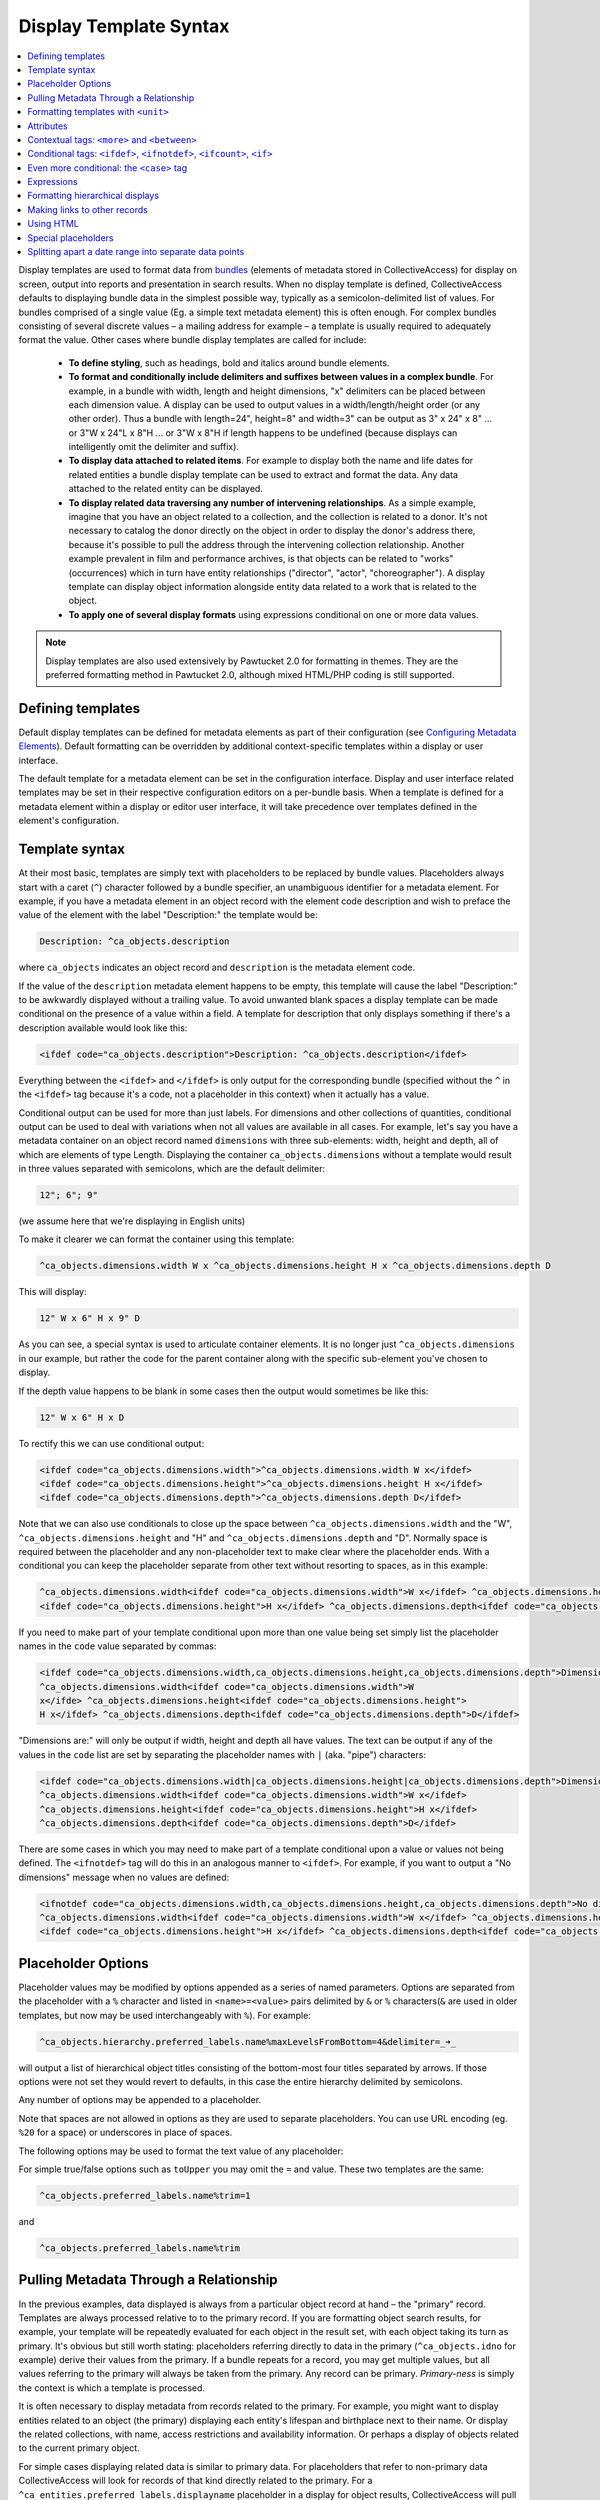 .. _display_templates:

Display Template Syntax
=======================

.. contents::
   :local:
   
Display templates are used to format data from `bundles <https://manual.collectiveaccess.org/providence/user/reference/glossaries/Bundles.html>`_ (elements of metadata stored in CollectiveAccess) for display on screen, output into reports and presentation in search results. When no display template is defined, CollectiveAccess defaults to displaying bundle data in the simplest possible way, typically as a semicolon-delimited list of values. For bundles comprised of a single value (Eg. a simple text metadata element) this is often enough. For complex bundles consisting of several discrete values – a mailing address for example – a template is usually required to adequately format the value. Other cases where bundle display templates are called for include:

    - **To define styling**, such as headings, bold and italics around bundle elements.
    - **To format and conditionally include delimiters and suffixes between values in a complex bundle**. For example, in a bundle with width, length and height dimensions, "x" delimiters can be placed between each dimension value. A display can be used to output values in a width/length/height order (or any other order). Thus a bundle with length=24", height=8" and width=3" can be output as 3" x 24" x 8" ... or 3"W x 24"L x 8"H ... or 3"W x 8"H if length happens to be undefined (because displays can intelligently omit the delimiter and suffix).
    - **To display data attached to related items**. For example to display both the name and life dates for related entities a bundle display template can be used to extract and format the data. Any data attached to the related entity can be displayed.
    - **To display related data traversing any number of intervening relationships**. As a simple example, imagine that you have an object related to a collection, and the collection is related to a donor. It's not necessary to catalog the donor directly on the object in order to display the donor's address there, because it's possible to pull the address through the intervening collection relationship. Another example prevalent in film and performance archives, is that objects can be related to "works" (occurrences) which in turn have entity relationships ("director", "actor", "choreographer"). A display template can display object information alongside entity data related to a work that is related to the object.
    - **To apply one of several display formats** using expressions conditional on one or more data values.

.. note:: Display templates are also used extensively by Pawtucket 2.0 for formatting in themes. They are the preferred formatting method in Pawtucket 2.0, although mixed HTML/PHP coding is still supported.

Defining templates
^^^^^^^^^^^^^^^^^^
Default display templates can be defined for metadata elements as part of their configuration (see `Configuring Metadata Elements <https://manual.collectiveaccess.org/providence/user/editing/metadataelements.html>`_). Default formatting can be overridden by additional context-specific templates within a display or user interface.

The default template for a metadata element can be set in the configuration interface. Display and user interface related templates may be set in their respective configuration editors on a per-bundle basis. When a template is defined for a metadata element within a display or editor user interface, it will take precedence over templates defined in the element's configuration.

Template syntax
^^^^^^^^^^^^^^^
At their most basic, templates are simply text with placeholders to be replaced by bundle values. Placeholders always start with a caret (``^``) character followed by a bundle specifier, an unambiguous identifier for a metadata element. For example, if you have a metadata element in an object record with the element code description and wish to preface the value of the element with the label "Description:" the template would be:

.. code-block:: text

    Description: ^ca_objects.description

where ``ca_objects`` indicates an object record and ``description`` is the metadata element code.

If the value of the ``description`` metadata element happens to be empty, this template will cause the label "Description:" to be awkwardly displayed without a trailing value. To avoid unwanted blank spaces a display template can be made conditional on the presence of a value within a field. A template for description that only displays something if there's a description available would look like this:

.. code-block:: text

    <ifdef code="ca_objects.description">Description: ^ca_objects.description</ifdef>

Everything between the ``<ifdef>`` and ``</ifdef>`` is only output for the corresponding bundle (specified without the ``^`` in the ``<ifdef>`` tag because it's a code, not a placeholder in this context) when it actually has a value.

Conditional output can be used for more than just labels. For dimensions and other collections of quantities, conditional output can be used to deal with variations when not all values are available in all cases. For example, let's say you have a metadata container on an object record named ``dimensions`` with three sub-elements: width, height and depth, all of which are elements of type Length. Displaying the container ``ca_objects.dimensions`` without a template would result in three values separated with semicolons, which are the default delimiter:

.. code-block:: text

    12"; 6"; 9"

(we assume here that we're displaying in English units)

To make it clearer we can format the container using this template:

.. code-block:: text

    ^ca_objects.dimensions.width W x ^ca_objects.dimensions.height H x ^ca_objects.dimensions.depth D

This will display:

.. code-block:: text

    12" W x 6" H x 9" D

As you can see, a special syntax is used to articulate container elements. It is no longer just ``^ca_objects.dimensions`` in our example, but rather the code for the parent container along with the specific sub-element you've chosen to display.

If the depth value happens to be blank in some cases then the output would sometimes be like this:

.. code-block:: text

    12" W x 6" H x D

To rectify this we can use conditional output:

.. code-block:: none

    <ifdef code="ca_objects.dimensions.width">^ca_objects.dimensions.width W x</ifdef>
    <ifdef code="ca_objects.dimensions.height">^ca_objects.dimensions.height H x</ifdef>
    <ifdef code="ca_objects.dimensions.depth">^ca_objects.dimensions.depth D</ifdef>

Note that we can also use conditionals to close up the space between ``^ca_objects.dimensions.width`` and the "W",
``^ca_objects.dimensions.height`` and "H" and ``^ca_objects.dimensions.depth`` and "D". Normally space is required between the placeholder and any non-placeholder text to make clear where the placeholder ends. With a conditional you can keep the placeholder separate from other text without resorting to spaces, as in this example:

.. code-block:: none

    ^ca_objects.dimensions.width<ifdef code="ca_objects.dimensions.width">W x</ifdef> ^ca_objects.dimensions.height
    <ifdef code="ca_objects.dimensions.height">H x</ifdef> ^ca_objects.dimensions.depth<ifdef code="ca_objects.dimensions.depth">D</ifdef>

If you need to make part of your template conditional upon more than one value being set simply list the placeholder names in the ``code`` value separated by commas:

.. code-block:: none

    <ifdef code="ca_objects.dimensions.width,ca_objects.dimensions.height,ca_objects.dimensions.depth">Dimensions are: </ifdef>
    ^ca_objects.dimensions.width<ifdef code="ca_objects.dimensions.width">W
    x</ifde> ^ca_objects.dimensions.height<ifdef code="ca_objects.dimensions.height">
    H x</ifdef> ^ca_objects.dimensions.depth<ifdef code="ca_objects.dimensions.depth">D</ifdef>

"Dimensions are:" will only be output if width, height and depth all have values. The text can be output if any of the values in the ``code`` list are set by separating the placeholder names with ``|`` (aka. "pipe") characters:

.. code-block:: none

    <ifdef code="ca_objects.dimensions.width|ca_objects.dimensions.height|ca_objects.dimensions.depth">Dimensions are: </ifdef>
    ^ca_objects.dimensions.width<ifdef code="ca_objects.dimensions.width">W x</ifdef>
    ^ca_objects.dimensions.height<ifdef code="ca_objects.dimensions.height">H x</ifdef>
    ^ca_objects.dimensions.depth<ifdef code="ca_objects.dimensions.depth">D</ifdef>

There are some cases in which you may need to make part of a template conditional upon a value or values not being defined. The ``<ifnotdef>`` tag will do this in an analogous manner to ``<ifdef>``. For example, if you want to output a "No dimensions" message when no values are defined:

.. code-block:: none

    <ifnotdef code="ca_objects.dimensions.width,ca_objects.dimensions.height,ca_objects.dimensions.depth">No dimensions are set</ifnotdef>
    ^ca_objects.dimensions.width<ifdef code="ca_objects.dimensions.width">W x</ifdef> ^ca_objects.dimensions.height
    <ifdef code="ca_objects.dimensions.height">H x</ifdef> ^ca_objects.dimensions.depth<ifdef code="ca_objects.dimensions.depth">D</ifdef>

Placeholder Options
^^^^^^^^^^^^^^^^^^^
Placeholder values may be modified by options appended as a series of named parameters. Options are separated from the placeholder with a ``%`` character and listed in ``<name>=<value>`` pairs delimited by ``&`` or ``%`` characters(``&`` are used in older templates, but now may be used interchangeably with ``%``). For example:

.. code-block:: text

    ^ca_objects.hierarchy.preferred_labels.name%maxLevelsFromBottom=4&delimiter=_➜_

will output a list of hierarchical object titles consisting of the bottom-most four titles separated by arrows. If those options were not set they would revert to defaults, in this case the entire hierarchy delimited by semicolons.

Any number of options may be appended to a placeholder.

Note that spaces are not allowed in options as they are used to separate placeholders. You can use URL encoding (eg. ``%20`` for a space) or underscores in place of spaces.

The following options may be used to format the text value of any placeholder:

.. csv-table::
   :widths: 25, 75
   :header-rows: 1
   :file: placeholder_options.csv

For simple true/false options such as ``toUpper`` you may omit the ``=`` and value. These two templates are the same:

.. code-block:: text

    ^ca_objects.preferred_labels.name%trim=1

and

.. code-block:: text

    ^ca_objects.preferred_labels.name%trim

Pulling Metadata Through a Relationship
^^^^^^^^^^^^^^^^^^^^^^^^^^^^^^^^^^^^^^^

In the previous examples, data displayed is always from a particular object record at hand – the "primary" record. Templates are always processed relative to to the primary record. If you are formatting object search results, for example, your template will be repeatedly evaluated for each object in the result set, with each object taking its turn as primary. It's obvious but still worth stating: placeholders referring directly to data in the primary (``^ca_objects.idno`` for example) derive their values from the primary. If a bundle repeats for a record, you may get multiple values, but all values referring to the primary will always be taken from the primary. Any record can be primary. *Primary-ness* is simply the context is which a template is processed.

It is often necessary to display metadata from records related to the primary. For example, you might want to display entities related to an object (the primary) displaying each entity's lifespan and birthplace next to their name. Or display the related collections, with name, access restrictions and availability information. Or perhaps a display of objects related to the current primary object.

For simple cases displaying related data is similar to primary data. For placeholders that refer to non-primary data CollectiveAccess will look for records of that kind directly related to the primary. For a ``^ca_entities.preferred_labels.displayname`` placeholder in a display for object results, CollectiveAccess will pull the names of all entities directly related to the primary object. Using our sample data:

.. code-block:: text

    ^ca_entities.preferred_labels.displayname

will result in a list of display names for related entities, separated by semicolons (the default delimiter):

.. code-block:: text

    George Tilyou; Elmer Dundy

To pull data from related records of the same kind as the primary (Ex. objects related to an object) add "related" to the bundle specifier:

.. code-block:: text

    ^ca_objects.related.preferred_labels.displayname

With our sample data this will result in the title of the object related to the primary being returned. You can include "related" in specifiers for any kind of related record but it is only required when things would otherwise be ambiguous without it.

You may pull any data in the related entity records using similarly constructed placeholders. For example, this template:

.. code-block:: text

    ^ca_entities.preferred_labels.displayname (Life dates: ^ca_entities.life_span)

will return

.. code-block:: text

    George Tilyou; Elmer Dundy; (Life dates: 1865 - 1914; 1862 - 1907)

Each placeholder is evaluated separately and a list of values returned in its place. To format several related data elements in a block, as well as to display indirectly related data (such as the related entity's birthplaces), set custom delimiters and other options a new template directive, the ``<unit>`` tag, is needed.

Formatting templates with ``<unit>``
^^^^^^^^^^^^^^^^^^^^^^^^^^^^^^^^^^^^^^^^
``<unit>`` tags allow you to break your templates into sub-templates that are evaluated independently and then reassembled for final output. Using the ``<unit>`` ``relativeTo`` attribute, the primary record of the template may be transformed into one or more related records, repeating values from the primary (e.g. values in a repeating container) or a set of hierarchical values, and the sub-template evaluated for each.

``<unit>`` and ``relativeTo`` enable a host of useful (and often complex) formatting transformations:

- When a record has repeating containers. Say you have a repeating address container on an entity record to accommodate multiple address changes. If you format your display template without specifying that each instance of the container needs to be displayed as a unit the result will be a single address in return, no matter how many addresses are entered, and each placeholder will contain the values for all of the addresses - a nonsensical way to display an address list. Wrapping the address portion of the template in ``<unit>`` tags and specifying that it be evaluated relative to the repeating address element, rather than the primary record itself, will force the template contained within to be evaluated once per repeating address value, resulting in an independently formatted value for each address. Ex.

   .. code-block:: none

     <unit relativeTo="ca_entities.address">
    ^ca_entities.address.street_address<br/>^ca_entities.address.city, ^ca_entities.address.state ^ca_entities.address.zip_code<br/>
     </unit>


  The ``relativeTo`` option in the ``<unit>`` tag forces the sub-template to be evaluated once per address value in the primary record.

- When you need to present more than one data element from related records side-by-side. In the previous section we saw how different placeholders referencing the same related records always return separate lists, one per placeholder. When displayed side-by-side the result is a series of lists rather than the discrete blocks of output for each related item that are more typically desired. ``<unit>`` tags make it possible to define sub-templates that are evaluated repeatedly, as many times as there are related records. Our example in the previous section reformatted with ``<unit>`` tags like this:

   .. code-block:: text

    <unit relativeTo="ca_entities">^ca_entities.preferred_labels.displayname (Life dates: ^ca_entities.life_span)</unit>

  results in this output:

   .. code-block:: text

    George Tilyou (Life dates: 1865 - 1914); Elmer Dundy (Life dates: 1862 - 1907)

  Here the ``relativeTo`` option in the ``<unit>`` tag shifts the primary record to be each related entity in turn, in the sub-template defined by the ``<unit>`` only.

- When you need to set display options for part of a template. ``<unit>`` tags provide options to modify output for sub-templates. You can set the delimiter for repeating values using the delimiter option, or restrict the related items displayed by relationship type or related item type using restrictToRelationshipTypes and restrictToTypes respectively (or their counterparts excludeRelationshipTypes and excludeTypes). (You can also set options on individual placeholders, but declaring options on ``<unit>`` tags is usually more convenient and always more readable). Ex.

   .. code-block:: none

    <unit relativeTo="ca_entities" restrictToRelationshipTypes="actor, director, producer">
    ^ca_entities.preferred_labels.displayname (Life dates: ^ca_entities.life_span)
    </unit>

- When you need to display metadata relating to hierarchical records. Without the ``<unit>`` tag, there's no way to individually list child records and accompanying metadata in a display. With the ``<unit>`` tag you can display parent and/or child records and hierarchical paths as discrete, complex units, by making the unit ``relativeTo`` the hierarchical record set. Ex.

   .. code-block:: text

    <unit relativeTo="ca_list_items.hierarchy"><p>^ca_list_items.preferred_labels.name_plural (ca_list_items.idno)</p></unit>

  Here the ``relativeTo`` option in the ``<unit>`` tag shifts the primary record to be each related list item in the hierarchy in turn, in the sub-template defined by the ``<unit>`` only.

- When you need to pull metadata through an indirect relationship. Without the ``<unit>`` tag only metadata from records directly related to the primary can be displayed in a template. In our sample data, this means only the entities related to the primary object can be displayed. The birthplace data related to each entity cannot. By using ``<unit>`` tags nested within one another and specifying the ``relativeTo`` option we can shift the primary record for a sub-template across any number of relationships. We might call this "Six Degrees of Kevin Bacon for CollectiveAccess" where A is related to B which is related to C. For example, if the primary is an object, and you need to display place data from entities related to objects (not places related directly to the object), the following template would do the job:

   .. code-block:: none

    Object is ^ca_objects.preferred_labels.name;
    Entities are: <unit relativeTo="ca_entities">^ca_entities.preferred_labels.displayname
    (Birthplace: <unit relativeTo="ca_places">^ca_places.preferred_labels.name</unit></unit>

  Each ``unit`` shifts the primary by one relational "jump." Nesting ``<units>`` allows shifts to accumulate because they are always evaluated relative to their context. Thus entities related to objects are grabbed, and then places related to those entities.

Attributes
^^^^^^^^^^^^

``<unit>`` tags may take any of the following attributes:

.. csv-table::
   :widths: 25, 25, 25, 25
   :header-rows: 1
   :file: unit_attributes.csv

The ``<unit>`` tag presents many opportunities for complex display formatting which are explained in more detail, along with examples, :ref:`here <template_unit>`.

You can limit the number of values returned from a ``<unit>`` operating on a repeating value using the start and limit unit attributes described previously. You can display text indicating how many values were not shown using the ``<whenunitomits>`` tag following a ``<unit>``. For example, to show the first 5 related entities and then a message with the total number:

.. code-block:: none

    <code>
    <unit relativeTo="ca_entities" delimiter=", " start="0" length="5">^ca_entities.preferred_labels.displayname</unit><whenunitomits> and ^omitcount more</whenunitomits>
    </code>

The ``^omitcount`` placeholder can be used within the ``<unit>`` or ``<whenunitomits>`` tag. The ``<whenunitomits>`` tag always refers to the number of values omitted in the ``<unit>`` before it in the template and will be suppressed when no values from the previous ``<unit>`` are hidden.

Contextual tags: ``<more>`` and ``<between>``
^^^^^^^^^^^^^^^^^^^^^^^^^^^^^^^^^^^^^^^^^^^^^^^

Templates using ``<ifdef>`` and ``<ifnotdef>`` can get long and unruly when they include many elements dependent on the state of multiple placeholders. To help make such templates more manageable two tags are available that control output based solely upon their position in a template, obviating the need for long lists of placeholder names.

The ``<more>`` tag will output content if any placeholders following it have a value. Thus this template:

.. code-block:: text

    ^ca_objects.description <more><br/>The source for this was: </more>^ca_objects.description_source

will output this (assuming both ``description`` and ``description_source`` are set to "A metal pan" and "1978 auction catalogue" respectively):

.. code-block:: none

    A metal pan
    The source for this was: 1978 auction catalogue

If ``description_source`` was empty the output would be:

.. code-block:: text

    A metal pan

The ``<between>`` tag will output content if any placeholders before it in the template and the placeholder directly following it in the template have values. This makes delimiting lists of values more compact than options using ``<ifdef>``:

.. code-block:: text

    ^ca_objects.dimensions.width <between>x</between> ^ca_objects.dimensions.height <between>x</between> ^depth

The output of this would be the defined dimensions with a single "x" delimiter between each pair.

Conditional tags: ``<ifdef>``, ``<ifnotdef>``, ``<ifcount>``, ``<if>``
^^^^^^^^^^^^^^^^^^^^^^^^^^^^^^^^^^^^^^^^^^^^^^^^^^^^^^^^^^^^^^^^^^^^^^^^^^
As mentioned earlier you can make display of portions of your template contingent upon specified conditions by surrounding part of the template with ``<ifdef>`` and ``<ifnotdef>`` tags. Both tags take a ``code`` attribute containing one or more bundle specifiers. If the value for the bundle is not empty ``<ifdef>`` will display the portion of the template it encloses. Conversely, if the value is empty ``<ifnotdef>`` will display the content it encloses.

For example:

.. code-block:: text

    Title: ^ca_objects.preferred_labels.name <ifdef code="ca_objects.description">Description: ^ca_objects.description</ifdef>

Note that the specifier in the ``code`` attribute is not a placeholder and therefore does not take a ``^`` prefix.

You can make ``ifdef`` and ``ifnotdef`` contingent upon more than one bundle by listing them in the ``code`` attribute separated by commas or pipes (``|``). When separated by commas, all of the bundles must be defined (``<ifdef>``) or not defined (``<ifnotdef>``) for the tag to display content. When separated by pipes, any of the bundles defined (``<ifdef>``) or not defined (``<ifnotdef>``) will cause the tag to display content.

The ``<ifcount>`` tag controls display of content based upon the number of values available from the bundle specifier in ``code``. It is useful when you wish to only show content when the number of values a bundle has is within a range. For example, if you wish to show a list of related entities only when there are between 2 and 5 relationships:

.. code-block:: text

    <ifcount code="ca_entities.related" min="2" max="5">Related entities: ^ca_entities.preferred_labels.displayname</ifcount>

You can show content whenever the count is greater than a number by omitting the ``max`` attribute:

.. code-block:: text

    <ifcount code="ca_entities.related" min="2">Related entities: ^ca_entities.preferred_labels.displayname</ifcount>

If the ``min`` attribute is omitted it is assumed to be zero.

To only show content when the count is a specific number set both ``min`` and ``max`` to the same number:

.. code-block:: text

    <ifcount code="ca_entities.related" min="1" max="1">Related entity: ^ca_entities.preferred_labels.displayname</ifcount>

The ``<if>`` tag provides maximum control by using :ref:`expressions <expressions>` to determine when content is displayed. For example, to output the display only if ``current`` is selected from the type drop-down in a repeating credit line container:

.. code-block:: none

    <unit relativeTo="ca_objects.credit_line"><if rule="^credit_type =~ /current/">^ca_objects.credit_line.credit_text
    (^ca_objects.credit_line.credit_type)</if></unit>

The ``rule`` attribute must be set to a valid expression, which can use any valid placeholder available in the template.

Both ``<ifcount>`` and ``<ifdef>`` include blank values in their evaluation. From version 1.7.9 blank values may suppressed by setting the optional ``omitBlanks`` to a non-zero value. This is often useful when formatting data for display.  If ``omitBlanks`` is set, ``<ifcount>`` will return the number of non-blank values; ``<ifdef>`` will evaluate as true only if the bundle has at least one non-blank value. Note that ``<if>`` does not support the ``omitBlanks`` option. You must filter blank values in the expression.

Even more conditional: the ``<case>`` tag
^^^^^^^^^^^^^^^^^^^^^^^^^^^^^^^^^^^^^^^^^^^
Sometimes you need to to choose from one of several templates based upon varying criteria. For instance, when listing entities related to an object you might want to vary the text before the list with respect to the number of entities being listed. There are ways to do this with display templates, but the cleanest way is with a ``<case>`` tag:

.. code-block:: none

    <case>
         <ifcount code="ca_entities.related" max="0">No related entities</ifcount>
         <ifcount code="ca_entities.related" min="1" max="1">Related entity: ^ca_entities.preferred_labels.name</ifcount>
         <ifcount code="ca_entities.related" min="2">Related entities: ^ca_entities.preferred_labels.name%delimiter=,_</ifcount>
    </case>

The ``<case>`` tag evaluates each ``<ifcount>`` tag in order and stops at the first one that results in output. You can include templates beginning with ``<ifdef>``, ``<ifnotdef>`` and ``<if>`` as well as ``<ifcount>``. If a ``<unit>`` tag is included as the last template in a ``<case>`` it will be used as the default in case no other template results in output.

Because ``<case>`` tags stop evaluating as soon as they find a template with output they are generally the best performing way to choose a template from a list of possibilities.

Expressions
^^^^^^^^^^^
It's also possible to output the result of :ref:`expressions <expressions>` as-is. A use case for this is making certain statistics about your metadata searchable. For instance, you could use :ref:`Prepopulate <prepopulate_config>` to always keep the current number of entity relationships for your objects in a hidden (but searchable and sortable) field.

Usage of the ``<expression>`` tag is simple: Anything inside the tag is treated as an :ref:`expression <expressions>`. You can use your typical caret-prefixed bundle placeholders and even ``<unit>`` tags. Unit tags get evaluated/replaced first when CollectiveAccess runs display templates, so you can use the result of a ``<unit>`` tag in your expression. Here are a few basic examples:

.. code-block:: text

    <expression>5 + 4</expression>
    <expression>length(^ca_objects.preferred_labels)</expression>

This one outputs related entity names and their string lengths:

.. code-block:: text

    <unit relativeTo="ca_entities">^ca_entities.preferred_labels, <expression>length(^ca_entities.preferred_labels)</expression></unit>

The following counts the number of entity relationships for the current record. We use a ``<unit>`` tag to generate the parameters for the ``sizeof`` function.

.. code-block:: text

    <expression>sizeof(<unit relativeTo="ca_entities" delimiter=",">^ca_entities.entity_id</unit>)</expression>

This one calculates the age of Alan Turing:

.. code-block:: text

    <expression>age("23 June 1912", "7 June 1954")</expression>

Formatting hierarchical displays
^^^^^^^^^^^^^^^^^^^^^^^^^^^^^^^^
Many types of records can be arranged hierarchically. To get some or all of the hierarchy for display use a hierarchical bundle specifier. This is just a normal specifier with a hierarchical modifier (``hierarchy``, ``parent``, ``children``) added.

For example, for an ``object`` primary, a ``^ca_objects.hierarchy.preferred_labels.name`` placeholder will return the names of all objects in the hierarchy from top to bottom. You'll probably want to set a delimiter between each item in the hierarchy. You can do so by adding a ``placeholder`` option: append a percent sign and ``delimiter=<my delimiter>`` to the bundle specifier, like so:

.. code-block:: text

    ^ca_objects.hierarchy.preferred_labels.name%delimiter=_➔_

When setting the delimiter, **underscores** are used in place of spaces. Spaces are used to delimit individual bundle specifiers, so you can't have the delimiter floating out past a space associated with the specifier. The underscores will be converted to spaces for display.

You can get more control over hierarchy displays using a ``<unit>`` set relative to a hierarchy. For our object primary:

.. code-block:: text

    <unit relativeTo="ca_objects.hierarchy">^ca_objects.preferred_labels.name (^ca_objects.idno)</unit>

will evaluate the ``<unit>`` for each record in the hierarchy in turn set to primary. Related data can be accessed as well, and additional ``<unit>``'s can be specified within.

The ``parent`` and ``children`` modifiers work similarly to ``hierarchy`` but return the immediate parent of a record or its immediate children respectively.

There are a number of placeholder options that can be used to modify how hierarchical data is displayed:

.. csv-table::
   :widths: 25, 75, 25
   :header-rows: 1
   :file: hierarchical_placeholders.csv

Making links to other records
^^^^^^^^^^^^^^^^^^^^^^^^^^^^^
The ``<l>`` tag may be used to create links within the template. The links will always point to the primary record. In Providence the link will lead to the *editing interface* for the record; in Pawtucket the link will be to the *detail display* for the record. It is possible to write plugins that override this behavior and create other sorts of links.

Any stretch of the template may be made into a link. For example, assuming the primary is an entity:

.. code-block:: none

    <l>^ca_entities.preferred_labels.displayname</l> <ifdef code="ca_entities.address.address1">(</ifdef>^ca_entities.address.address1
    <ifdef code="ca_entities.address.address1">)</ifdef>

Clicking on the entity name in Providence would take a cataloguer to the *editor* for the entity record; in Pawtucket it leads to the *detail* for the entity.

Links always point to the primary record. If you use ``<l>`` tags within a ``<unit>`` the links will be to the primary within the ``<unit>``.

Using HTML
^^^^^^^^^^
You can freely use HTML tags for formatting within your templates, so long you follow the rules and use well-formed markup. Be sure to close any tag you open. The special template tags such as ``<ifdef>`` count in terms of well-formedness even though they don't display. This, for instance, is not correct and will render unpredictably:

.. code-block:: none

    <l>^ca_occurrences.preferred_labels.names</l> <ifdef code="ca_occurrences.exhibit_date"><b>(Dates: </ifdef>^ca_occurrences.exhibit_date
    <ifdef code="ca_occurrences.exhibit_date">)</b></ifdef> ^ca_occurrences.description

Notice that the ``<b>`` tag in the first ``<ifdef>`` is not closed before the closing ``</ifdef>``, producing invalid markup. There is a ``</b>`` tag later on but this too is taken on its own due to the enclosing ``<ifdef>`` tags. The correct way to write this template is:

.. code-block:: none

    <l>^ca_occurrences.preferred_labels.names</l> <ifdef code="ca_occurrences.exhibit_date"><b>(Dates: ^ca_occurrences.exhibit_date
    </b></ifdef> ^ca_occurrences.description

Special placeholders
^^^^^^^^^^^^^^^^^^^^
There are a few placeholders that have special meanings for certain kinds of primary records:

.. csv-table::
   :widths: 25, 75
   :header-rows: 1
   :file: general_special_placeholders.csv
   
As of version 1.7.9 there are also several special placeholders available for object representations that return pre-formatted media-specific metadata.
Use them like  ``^ca_object_representations.<placeholder>``.

These are typically used to format display text in lists of object representations:

.. csv-table::
   :widths: 20, 40, 20, 20
   :header-rows: 1
   :file: object_representation_special_placeholders.csv


   
Splitting apart a date range into separate data points
^^^^^^^^^^^^^^^^^^^^^^^^^^^^^^^^^^^^^^^^^^^^^^^^^^^^^^
Single date values that are expressed as ranges (e.g. 2000-2018) can be parsed into separate data points for start and end dates. For example, if you wish to export to MS Excel and would like distinct columns for the first and last dates in the range. You can do so with the following syntax:

.. code-block:: none

    ^ca_objects.your_date_element_code%start_as_iso8601=1
    ^ca_objects.your_date_element_code%end_as_iso8601=1

